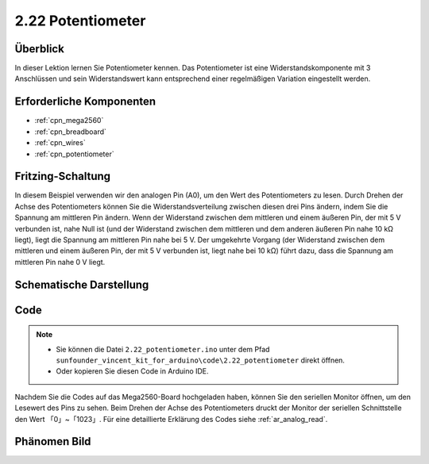 .. _ar_potentiometer:

2.22 Potentiometer
===================

Überblick
-------------

In dieser Lektion lernen Sie Potentiometer kennen. Das Potentiometer ist eine Widerstandskomponente mit 3 Anschlüssen und sein Widerstandswert kann entsprechend einer regelmäßigen Variation eingestellt werden.


Erforderliche Komponenten
--------------------------------

.. image:: img/Part_two_22.png

* :ref:`cpn_mega2560`
* :ref:`cpn_breadboard`
* :ref:`cpn_wires`
* :ref:`cpn_potentiometer`


Fritzing-Schaltung
----------------------

.. image:: img/Part_two_22_Circuit.png
    :align: center

In diesem Beispiel verwenden wir den analogen Pin (A0), um den Wert des Potentiometers zu lesen. Durch Drehen der Achse des Potentiometers können Sie die Widerstandsverteilung zwischen diesen drei Pins ändern, indem Sie die Spannung am mittleren Pin ändern. Wenn der Widerstand zwischen dem mittleren und einem äußeren Pin, der mit 5 V verbunden ist, nahe Null ist (und der Widerstand zwischen dem mittleren und dem anderen äußeren Pin nahe 10 kΩ liegt), liegt die Spannung am mittleren Pin nahe bei 5 V. Der umgekehrte Vorgang (der Widerstand zwischen dem mittleren und einem äußeren Pin, der mit 5 V verbunden ist, liegt nahe bei 10 kΩ) führt dazu, dass die Spannung am mittleren Pin nahe 0 V liegt.


Schematische Darstellung
-------------------------

.. image:: img/Part_two_22_Diagram.png
   :align: center

Code
---------

.. note::

    * Sie können die Datei ``2.22_potentiometer.ino`` unter dem Pfad ``sunfounder_vincent_kit_for_arduino\code\2.22_potentiometer`` direkt öffnen.
    * Oder kopieren Sie diesen Code in Arduino IDE. 

.. raw:: html

    <iframe src=https://create.arduino.cc/editor/sunfounder01/bb9cc78f-0156-4c3e-8603-742e71ef692d/preview?embed style="height:510px;width:100%;margin:10px 0" frameborder=0></iframe>

Nachdem Sie die Codes auf das Mega2560-Board hochgeladen haben, können Sie den seriellen Monitor öffnen, um den Lesewert des Pins zu sehen. Beim Drehen der Achse des Potentiometers druckt der Monitor der seriellen Schnittstelle den Wert 「0」~「1023」. Für eine detaillierte Erklärung des Codes siehe :ref:`ar_analog_read`.

Phänomen Bild
------------------------

.. image:: img/image192.jpeg
   :align: center
